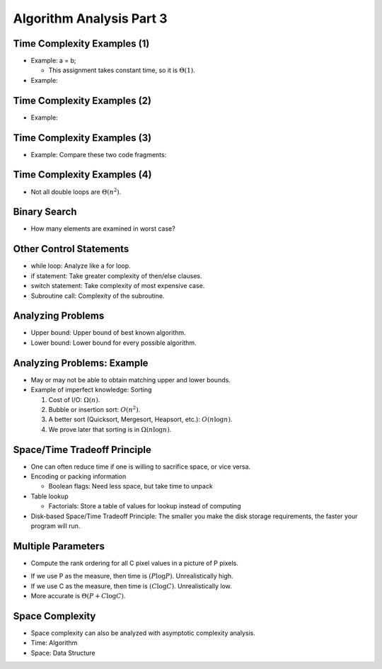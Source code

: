 .. This file is part of the OpenDSA eTextbook project. See
.. http://opendsa.org for more details.
.. Copyright (c) 2012-2020 by the OpenDSA Project Contributors, and
.. distributed under an MIT open source license.

.. avmetadata::
   :author: Cliff Shaffer


Algorithm Analysis Part 3
=========================

Time Complexity Examples (1)
----------------------------

.. revealjs-slide::

* Example: a = b;

  * This assignment takes constant time, so it is :math:`\Theta(1)`.

* Example:

.. codeinclude:: Misc/Anal
   :tag: c3p3


Time Complexity Examples (2)
----------------------------

.. revealjs-slide::

* Example:

.. codeinclude:: Misc/Anal
   :tag: c3p4


Time Complexity Examples (3)
----------------------------

.. revealjs-slide::

* Example: Compare these two code fragments:

.. codeinclude:: Misc/Anal
   :tag: c3p5


Time Complexity Examples (4)
----------------------------

.. revealjs-slide::

* Not all double loops are :math:`\Theta(n^2)`.

.. codeinclude:: Misc/Anal
   :tag: c3p6


Binary Search
-------------

.. revealjs-slide::

* How many elements are examined in worst case?

.. codeinclude:: Searching/Bsearch
   :tag: BinarySearch


Other Control Statements
------------------------

.. revealjs-slide::

* while loop: Analyze like a for loop.

* if statement: Take greater complexity of then/else clauses.

* switch statement: Take complexity of most expensive case.

* Subroutine call: Complexity of the subroutine.


Analyzing Problems
------------------

.. revealjs-slide::

* Upper bound: Upper bound of best known algorithm.

* Lower bound: Lower bound for every possible algorithm.


Analyzing Problems: Example
---------------------------

.. revealjs-slide::

* May or may not be able to obtain matching upper and lower bounds.

* Example of imperfect knowledge: Sorting

  1. Cost of I/O: :math:`\Omega(n)`.
  2. Bubble or insertion sort: :math:`O(n^2)`.
  3. A better sort (Quicksort, Mergesort, Heapsort, etc.): :math:`O(n \log n)`.
  4. We prove later that sorting is in :math:`\Omega(n \log n)`.


Space/Time Tradeoff Principle
-----------------------------

.. revealjs-slide::

* One can often reduce time if one is willing to sacrifice space, or
  vice versa.

* Encoding or packing information

  * Boolean flags: Need less space, but take time to unpack

* Table lookup

  * Factorials: Store a table of values for lookup instead of computing

* Disk-based Space/Time Tradeoff Principle: The smaller you make the
  disk storage requirements, the faster your program will run.


Multiple Parameters
-------------------

.. revealjs-slide::

* Compute the rank ordering for all C pixel values in a picture of P
  pixels.

.. codeinclude:: Misc/Anal
   :tag: c3p16

* If we use P as the measure, then time is :math:`(P \log
  P)`. Unrealistically high.

* If we use C as the measure, then time is :math:`(C \log
  C)`. Unrealistically low.

* More accurate is :math:`\Theta(P + C \log C)`.


Space Complexity
----------------

.. revealjs-slide::

* Space complexity can also be analyzed with asymptotic complexity
  analysis.

* Time: Algorithm

* Space: Data Structure

